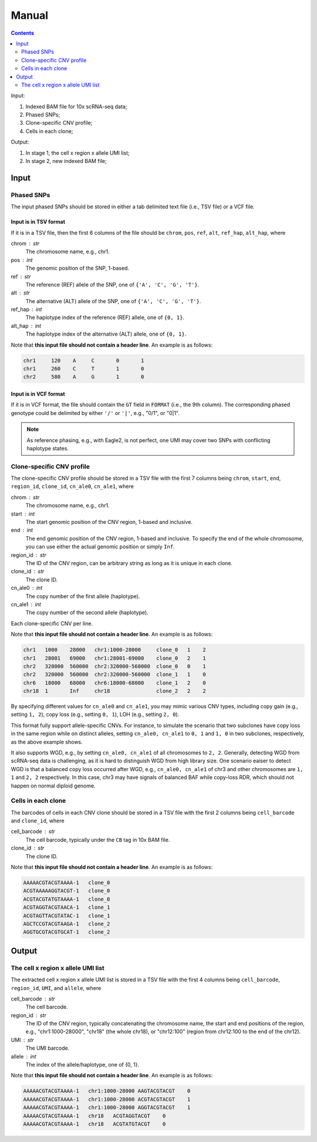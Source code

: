 
Manual
======

.. contents:: Contents
   :depth: 2
   :local:


Input:

#. Indexed BAM file for 10x scRNA-seq data;
#. Phased SNPs;
#. Clone-specific CNV profile;
#. Cells in each clone;

Output:

#. In stage 1, the cell x region x allele UMI list;
#. In stage 2, new indexed BAM file;


Input
-----

Phased SNPs
~~~~~~~~~~~
The input phased SNPs should be stored in either a tab delimited text file
(i.e., TSV file) or a VCF file.


Input is in TSV format
++++++++++++++++++++++

If it is in a TSV file, then the first 6 columns of the file should be
``chrom``, ``pos``, ``ref``, ``alt``, ``ref_hap``, ``alt_hap``, where

chrom : str
    The chromosome name, e.g., chr1.

pos : int
    The genomic position of the SNP, 1-based.

ref : str
    The reference (REF) allele of the SNP, one of ``{'A', 'C', 'G', 'T'}``.

alt : str
    The alternative (ALT) allele of the SNP, one of ``{'A', 'C', 'G', 'T'}``.

ref_hap : int
    The haplotype index of the reference (REF) allele, one of ``{0, 1}``.

alt_hap : int
    The haplotype index of the alternative (ALT) allele, one of ``{0, 1}``.

Note that **this input file should not contain a header line**. 
An example is as follows:

.. code-block::

  chr1     120    A     C       0       1
  chr1     260    C     T       1       0
  chr2     580    A     G       1       0


Input is in VCF format
++++++++++++++++++++++

If it is in VCF format, the file should contain the ``GT`` field in 
``FORMAT`` (i.e., the 9th column).
The corresponding phased genotype could be delimited by either ``'/'`` or
``'|'``, e.g., "0/1", or "0|1".

.. note::
   As reference phasing, e.g., with Eagle2, is not perfect, one UMI may 
   cover two SNPs with conflicting haplotype states.


Clone-specific CNV profile
~~~~~~~~~~~~~~~~~~~~~~~~~~
The clone-specific CNV profile should be stored in a TSV file
with the first 7 columns being ``chrom``, ``start``, ``end``, ``region_id``,
``clone_id``, ``cn_ale0``, ``cn_ale1``, where

chrom : str
    The chromosome name, e.g., chr1.

start : int
    The start genomic position of the CNV region, 1-based and inclusive.

end : int
    The end genomic position of the CNV region, 1-based and inclusive.
    To specify the end of the whole chromosome, you can use either the actual
    genomic position or simply ``Inf``.

region_id : str
    The ID of the CNV region, can be arbitrary string as long as it is unique
    in each clone.

clone_id : str
    The clone ID.

cn_ale0 : int
    The copy number of the first allele (haplotype).

cn_ale1 : int
    The copy number of the second allele (haplotype).

Each clone-specific CNV per line.

Note that **this input file should not contain a header line**. 
An example is as follows:

.. code-block::

   chr1   1000    28000   chr1:1000-28000     clone_0   1    2
   chr1   28001   69000   chr1:28001-69000    clone_0   2    1
   chr2   320000  560000  chr2:320000-560000  clone_0   0    1
   chr2   320000  560000  chr2:320000-560000  clone_1   1    0
   chr6   18000   68000   chr6:18000-68000    clone_1   2    0
   chr18  1       Inf     chr18               clone_2   2    2

By specifying different values for ``cn_ale0`` and ``cn_ale1``, you may
mimic various CNV types, including copy gain (e.g., setting ``1, 2``), 
copy loss (e.g., setting ``0, 1``), LOH (e.g., setting ``2, 0``).

This format fully support allele-specific CNVs.
For instance, to simulate the scenario that two subclones have copy loss in
the same region while on distinct alleles, setting ``cn_ale0, cn_ale1``
to ``0, 1`` and ``1, 0`` in two subclones, respectively, as the
above example shows.

It also supports WGD, e.g., by setting ``cn_ale0, cn_ale1`` of all 
chromosomes to ``2, 2``.
Generally, detecting WGD from scRNA-seq data is challenging, as it is hard
to distinguish WGD from high library size.
One scenario eaiser to detect WGD is that a balanced copy loss occurred 
after WGD, e.g., ``cn_ale0, cn_ale1`` of chr3 and other chromosomes are
``1, 1`` and ``2, 2`` respectively.
In this case, chr3 may have signals of balanced BAF while copy-loss RDR,
which should not happen on normal diploid genome.


Cells in each clone
~~~~~~~~~~~~~~~~~~~
The barcodes of cells in each CNV clone should be stored in a TSV file with
the first 2 columns being ``cell_barcode`` and ``clone_id``, where

cell_barcode : str
    The cell barcode, typically under the ``CB`` tag in 10x BAM file.

clone_id : str
    The clone ID.

Note that **this input file should not contain a header line**. 
An example is as follows:

.. code-block::

   AAAAACGTACGTAAAA-1   clone_0
   ACGTAAAAAGGTACGT-1   clone_0
   ACGTACGTATGTAAAA-1   clone_0
   ACGTAGGTACGTAACA-1   clone_1
   ACGTAGTTACGTATAC-1   clone_1
   AGCTCCGTACGTAAGA-1   clone_2
   AGGTGCGTACGTGCAT-1   clone_2


Output
------

The cell x region x allele UMI list
~~~~~~~~~~~~~~~~~~~~~~~~~~~~~~~~~~~
The extracted cell x region x allele UMI list is stored in a TSV file with
the first 4 columns being ``cell_barcode``, ``region_id``, ``UMI``, and
``allele``, where

cell_barcode : str
    The cell barcode.

region_id : str
    The ID of the CNV region, typically concatenating the chromosome name,
    the start and end positions of the region, e.g., "chr1:1000-28000",
    "chr18" (the whole chr18), or "chr12:100" (region from chr12:100 to the
    end of the chr12).

UMI : str
    The UMI barcode.

allele : int
    The index of the allele/haplotype, one of {0, 1}.

Note that **this input file should not contain a header line**. 
An example is as follows:

.. code-block::

   AAAAACGTACGTAAAA-1   chr1:1000-28000 AAGTACGTACGT    0
   AAAAACGTACGTAAAA-1   chr1:1000-28000 ACGTACGTACGT    1
   AAAAACGTACGTAAAA-1   chr1:1000-28000 AGGTACGTACGT    1
   AAAAACGTACGTAAAA-1   chr18   ACGTAGGTACGT    0
   AAAAACGTACGTAAAA-1   chr18   ACGTATGTACGT    0


